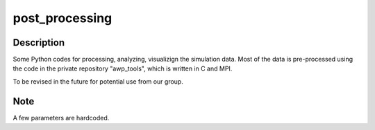 ===============
post_processing
===============

Description
===========
Some Python codes for processing, analyzing, visualizign the simulation data. 
Most of the data is pre-processed using the code in the private repository "awp_tools", which is written in C and MPI.

To be revised in the future for potential use from our group.


Note
====
A few parameters are hardcoded.

